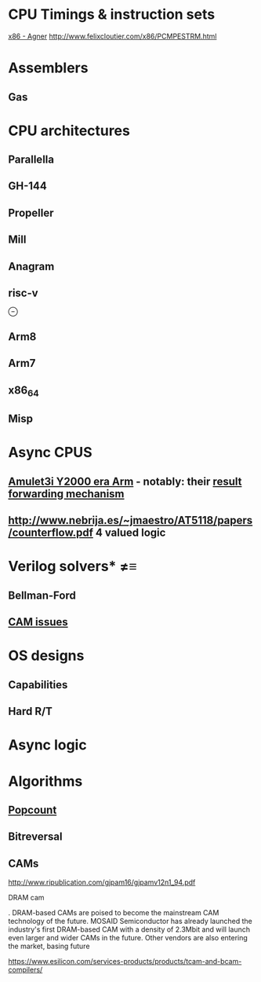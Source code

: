 * CPU Timings & instruction sets
[[http://www.agner.org/optimize/instruction_tables.pdf][x86 - Agner]]
http://www.felixcloutier.com/x86/PCMPESTRM.html 
* Assemblers
** Gas
* CPU architectures
** Parallella
** GH-144
** Propeller
** Mill
** Anagram
** risc-v
⊖

** Arm8
** Arm7
** x86_64
** Misp
* Async CPUS
** [[http://apt.cs.manchester.ac.uk/projects/processors/amulet/AMULET3i.php][Amulet3i Y2000 era Arm]] - notably: their [[http://apt.cs.manchester.ac.uk/ftp/pub/amulet/papers/async97_queue.pdf][result forwarding mechanism]]
** http://www.nebrija.es/~jmaestro/AT5118/papers/counterflow.pdf 4 valued logic

* Verilog solvers* ≠≡
** Bellman-Ford
** [[http://www.csit-sun.pub.ro/courses/Masterat/Materiale_Suplimentare/CAM2006.pdf][CAM issues]]

* OS designs
** Capabilities
** Hard R/T
* Async logic
* Algorithms
** [[http://www.felixcloutier.com/x86/POPCNT.html][Popcount]]
** Bitreversal
** CAMs

http://www.ripublication.com/gjpam16/gjpamv12n1_94.pdf

DRAM cam

. DRAM-based CAMs are poised to become the mainstream CAM technology of the
future. MOSAID Semiconductor has already launched the industry's first
DRAM-based CAM with a density of 2.3Mbit and will launch even larger and wider
CAMs in the future. Other vendors are also entering the market, basing future 

https://www.esilicon.com/services-products/products/tcam-and-bcam-compilers/

